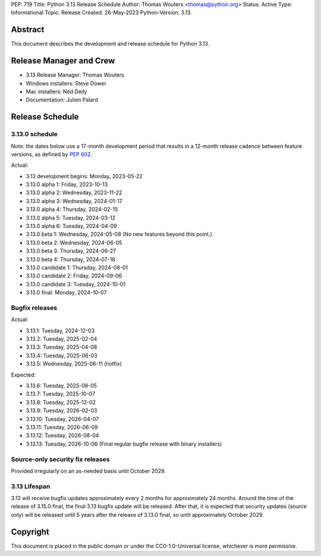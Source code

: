 PEP: 719
Title: Python 3.13 Release Schedule
Author: Thomas Wouters <thomas@python.org>
Status: Active
Type: Informational
Topic: Release
Created: 26-May-2023
Python-Version: 3.13


Abstract
========

This document describes the development and release schedule for
Python 3.13.

Release Manager and Crew
========================

- 3.13 Release Manager: Thomas Wouters
- Windows installers: Steve Dower
- Mac installers: Ned Deily
- Documentation: Julien Palard


Release Schedule
================

3.13.0 schedule
---------------

Note: the dates below use a 17-month development period that results
in a 12-month release cadence between feature versions, as defined by
:pep:`602`.

.. release schedule: feature

Actual:

- 3.13 development begins: Monday, 2023-05-22
- 3.13.0 alpha 1: Friday, 2023-10-13
- 3.13.0 alpha 2: Wednesday, 2023-11-22
- 3.13.0 alpha 3: Wednesday, 2024-01-17
- 3.13.0 alpha 4: Thursday, 2024-02-15
- 3.13.0 alpha 5: Tuesday, 2024-03-12
- 3.13.0 alpha 6: Tuesday, 2024-04-09
- 3.13.0 beta 1: Wednesday, 2024-05-08
  (No new features beyond this point.)
- 3.13.0 beta 2: Wednesday, 2024-06-05
- 3.13.0 beta 3: Thursday, 2024-06-27
- 3.13.0 beta 4: Thursday, 2024-07-18
- 3.13.0 candidate 1: Thursday, 2024-08-01
- 3.13.0 candidate 2: Friday, 2024-09-06
- 3.13.0 candidate 3: Tuesday, 2024-10-01
- 3.13.0 final: Monday, 2024-10-07

.. release schedule: ends

Bugfix releases
---------------

.. release schedule: bugfix

Actual:

- 3.13.1: Tuesday, 2024-12-03
- 3.13.2: Tuesday, 2025-02-04
- 3.13.3: Tuesday, 2025-04-08
- 3.13.4: Tuesday, 2025-06-03
- 3.13.5: Wednesday, 2025-06-11
  (hotfix)

Expected:

- 3.13.6: Tuesday, 2025-08-05
- 3.13.7: Tuesday, 2025-10-07
- 3.13.8: Tuesday, 2025-12-02
- 3.13.9: Tuesday, 2026-02-03
- 3.13.10: Tuesday, 2026-04-07
- 3.13.11: Tuesday, 2026-06-09
- 3.13.12: Tuesday, 2026-08-04
- 3.13.13: Tuesday, 2026-10-06
  (Final regular bugfix release with binary installers)

.. release schedule: ends


Source-only security fix releases
---------------------------------

Provided irregularly on an as-needed basis until October 2029.


3.13 Lifespan
-------------

3.13 will receive bugfix updates approximately every 2 months for
approximately 24 months. Around the time of the release of 3.15.0 final, the
final 3.13 bugfix update will be released. After that, it is expected that
security updates (source only) will be released until 5 years after the
release of 3.13.0 final, so until approximately October 2029.


Copyright
=========

This document is placed in the public domain or under the CC0-1.0-Universal
license, whichever is more permissive.
